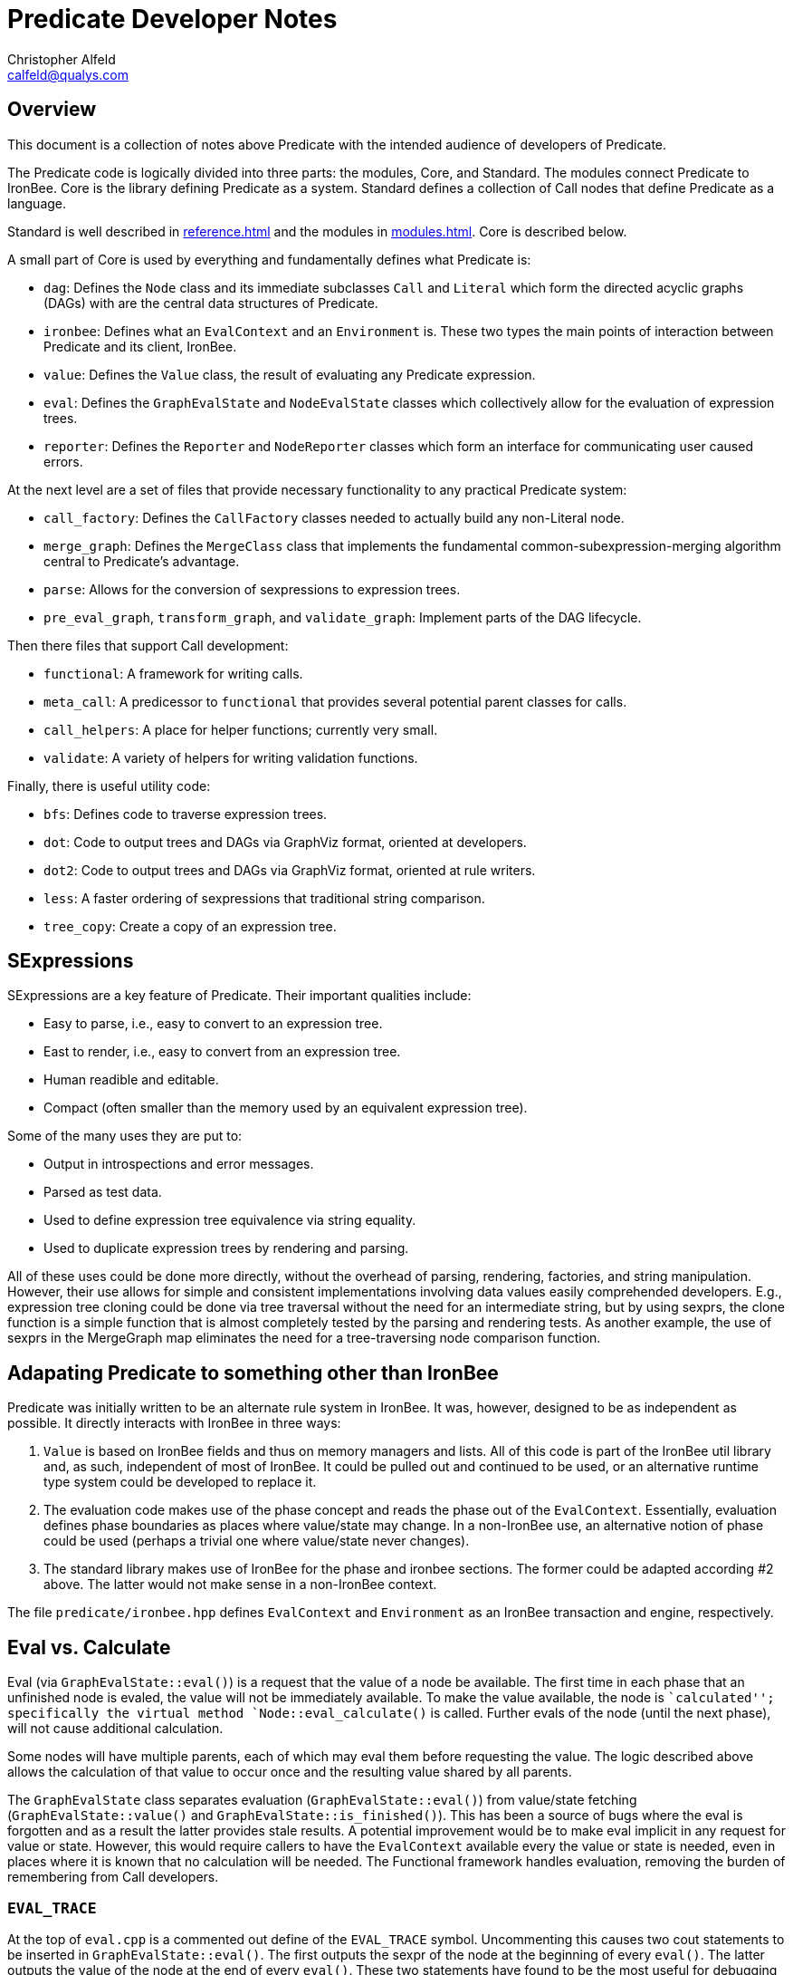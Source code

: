 ////
This file is intended to be read in HTML via translation with asciidoc.
////

= Predicate Developer Notes
Christopher Alfeld <calfeld@qualys.com>

== Overview

This document is a collection of notes above Predicate with the intended audience of developers of Predicate.

The Predicate code is logically divided into three parts: the modules, Core, and Standard.  The modules connect Predicate to IronBee.  Core is the library defining Predicate as a system.  Standard defines a collection of Call nodes that define Predicate as a language.

Standard is well described in link:reference.html[] and the modules in link:modules.html[].  Core is described below.

A small part of Core is used by everything and fundamentally defines what Predicate is:

- `dag`: Defines the `Node` class and its immediate subclasses `Call` and `Literal` which form the directed acyclic graphs (DAGs) with are the central data structures of Predicate.
- `ironbee`: Defines what an `EvalContext` and an `Environment` is.  These two types the main points of interaction between Predicate and its client, IronBee.
- `value`: Defines the `Value` class, the result of evaluating any Predicate expression.
- `eval`: Defines the `GraphEvalState` and `NodeEvalState` classes which collectively allow for the evaluation of expression trees.
- `reporter`: Defines the `Reporter` and `NodeReporter` classes which form an interface for communicating user caused errors.

At the next level are a set of files that provide necessary functionality to any practical Predicate system:

- `call_factory`: Defines the `CallFactory` classes needed to actually build any non-Literal node.
- `merge_graph`: Defines the `MergeClass` class that implements the fundamental common-subexpression-merging algorithm central to Predicate's advantage.
- `parse`: Allows for the conversion of sexpressions to expression trees.
- `pre_eval_graph`, `transform_graph`, and `validate_graph`: Implement parts of the DAG lifecycle.

Then there files that support Call development:

- `functional`: A framework for writing calls.
- `meta_call`: A predicessor to `functional` that provides several potential parent classes for calls.
- `call_helpers`: A place for helper functions; currently very small.
- `validate`: A variety of helpers for writing validation functions.

Finally, there is useful utility code:

- `bfs`: Defines code to traverse expression trees.
- `dot`: Code to output trees and DAGs via GraphViz format, oriented at developers.
- `dot2`: Code to output trees and DAGs via GraphViz format, oriented at rule writers.
- `less`: A faster ordering of sexpressions that traditional string comparison.
- `tree_copy`: Create a copy of an expression tree.

== SExpressions

SExpressions are a key feature of Predicate.  Their important qualities include:

- Easy to parse, i.e., easy to convert to an expression tree.
- East to render, i.e., easy to convert from an expression tree.
- Human readible and editable.
- Compact (often smaller than the memory used by an equivalent expression tree).

Some of the many uses they are put to:

- Output in introspections and error messages.
- Parsed as test data.
- Used to define expression tree equivalence via string equality.
- Used to duplicate expression trees by rendering and parsing.

All of these uses could be done more directly, without the overhead of parsing, rendering, factories, and string manipulation.  However, their use allows for simple and consistent implementations involving data values easily comprehended developers.  E.g., expression tree cloning could be done via tree traversal without the need for an intermediate string, but by using sexprs, the clone function is a simple function that is almost completely tested by the parsing and rendering tests.  As another example, the use of sexprs in the MergeGraph map eliminates the need for a tree-traversing node comparison function.

== Adapating Predicate to something other than IronBee

Predicate was initially written to be an alternate rule system in IronBee.  It was, however, designed to be as independent as possible.  It directly interacts with IronBee in three ways:

1. `Value` is based on IronBee fields and thus on memory managers and lists.  All of this code is part of the IronBee util library and, as such, independent of most of IronBee.  It could be pulled out and continued to be used, or an alternative runtime type system could be developed to replace it.

2. The evaluation code makes use of the phase concept and reads the phase out of the `EvalContext`.  Essentially, evaluation defines phase boundaries as places where value/state may change.  In a non-IronBee use, an alternative notion of phase could be used (perhaps a trivial one where value/state never changes).

3. The standard library makes use of IronBee for the phase and ironbee sections.  The former could be adapted according #2 above.  The latter would not make sense in a non-IronBee context.

The file `predicate/ironbee.hpp` defines `EvalContext` and `Environment` as an IronBee transaction and engine, respectively.

== Eval vs. Calculate

Eval (via `GraphEvalState::eval()`) is a request that the value of a node be available.  The first time in each phase that an unfinished node is evaled, the value will not be immediately available.  To make the value available, the node is ``calculated''; specifically the virtual method `Node::eval_calculate()` is called.  Further evals of the node (until the next phase), will not cause additional calculation.

Some nodes will have multiple parents, each of which may eval them before requesting the value.  The logic described above allows the calculation of that value to occur once and the resulting value shared by all parents.

The `GraphEvalState` class separates evaluation (`GraphEvalState::eval()`) from value/state fetching (`GraphEvalState::value()` and `GraphEvalState::is_finished()`).  This has been a source of bugs where the eval is forgotten and as a result the latter provides stale results.  A potential improvement would be to make eval implicit in any request for value or state.  However, this would require callers to have the `EvalContext` available every the value or state is needed, even in places where it is known that no calculation will be needed.  The Functional framework handles evaluation, removing the burden of remembering from Call developers.

=== `EVAL_TRACE`

At the top of `eval.cpp` is a commented out define of the `EVAL_TRACE` symbol.  Uncommenting this causes two cout statements to be inserted in `GraphEvalState::eval()`.  The first outputs the sexpr of the node at the beginning of every `eval()`.  The latter outputs the value of the node at the end of every `eval()`.  These two statements have found to be the most useful for debugging Predicate bugs.  Caveats:

1. The output does not inform whether a calculation ocurred.
2. If a calculation does occur, there may be recursive calls to `eval()`.
3. The value calculation calls `value()` rather than using the local node eval state to handle the case that a calculation caused forwarding.

== DAG Memory Managerment

DAG memory is managed via shared pointers to children and weak pointers to parents.  The user (e.g., `MergeGraph`) maintains shared pointers to roots.  The roots in turn have shared pointers to children and so forth, providing shared pointer paths to all root descendants.  If the last shared pointer to a root goes away, then the node is destroyed, the shared pointer counts of its children go down, and so forth.  So any part of the DAG unreachable from a root is destroyed.  Meanwhile, the weak pointers provide parent access without interfering with this process.  Code is `Node::~Node()` ensures that expired weak pointers are removed from parent lists.

== Traversing the DAG

`bfs.hpp` provides routines for traversing a DAG either upwards (leaf to root) or downward (root to leaf).  It ensures that each node is visited exactly once.

== MergeGraph

The MergeGraph class it the heart of Predicate.  And it's not healthy.

The goal of MergeGraph is simple: Allow the construction and manipulation of a DAG while maintaining the invariant that every sexpr/expression-tree in the DAG occurs only once.

This goal is easy to achieve during initial construction.  Maintain a set of expressions-trees and when adding a new expression-tree to the DAG, do a downward BFS on it, replacing any subtree with the equivalent subtree from the set, while adding subtrees that do not already appear in the set.  The availability of sexprs make this even easier as a map of string to node pointer can be used.

Removal can be similarly handled by traversing the removed subtree and for any node whose parents are all in the removed subtree, removing its entry from the map.

But the above explanations are already too simple.  What about external references?  I.e., what if there is a node not in the MergeGraph that has a node in a to-be-removed subtree as a child?  Now there is a parent not in the removed subgraph so the algorithm described above will incorrectly leave the node in the map.  It could be corrected by checking for any parents in the MergeGraph but not in the to-be-removed subtree, but... it gets complicated.

Even so, addition and removal is too poor an API for transformations.  Most actual transformations after construction are replacement of one node with another.  This could be done by removing the node and then adding its replacement, but there are plausible cases where the performance cost would be unacceptably high.  So we want to support a replace node operation as well.  Replacement introduces lots of cases as the part or all of the replacement may already be in the MergeGraph: it might even be a subtree of the subtree to replace.

The current implementation works, as far as I know.  But that state was arrived by finding and fixing many bugs through testing and use.  I have little confidence that there are not more bugs lurking.

Furthermore, the current implementation only works when used via move semantics.  I.e., when no external references to nodes in the MergeGraph exist.  This is probably a reasonable requirement for the MergeGraph API, but it could be better documented and enforced.

What is needed is a careful rethinking of the algorithms, especially the replace node algorithm, and the formulation of internal invariants that guarantee the contract invariant: no distinct nodes rooting identical trees; equivalently, no distinct nodes with the same sexpr.  These invariants should be explicitly stated and the internal subalgorithms written to preserve them.

The current MergeGraph implementation is sufficient, but is a likely source of future bugs.

== Functional

Functional is a framework for writing Call functions.

- Functional is not required.  It is possible, and sometimes necessary, to write Call functions in other ways, e.g., by writing an immediate subclass of `Call`, or as a subclass of a `meta_call` class.
- Functional works best with functions that do not need an `EvalContext`.  Such functions, by nature, do not care if they are evaluated at configuration or evaluation time, allowing functional to evaluate them at configuration time if possible.
- Functional works best with primary functions, i.e., those that operate on a single (final) argument using other (earlier; secondary) arguments as configuration.  Functional supports primary functions by automatically evaluating secondary arguments and waiting until all are finished before calling function specific code.
- Functional works best with functions that can validate each argument in isolation.  I.e., the validity of each argument can be determined without referring to other arguments.  Functional provides easy validation for such functions, including at evaluation time.

Functional is named after the C++ concept of a function object and is motivated by the goal of making Predicate call implementation as easy as functional implementation.  In practice, this goal is not reached, but in most cases it is only missed by the requirement of also implementing an argument validation function.

Whenever possible, use Functional to implement new calls.  It makes for simpler and more consistent code and automatically provides configuration-time transformations if all arguments can be calculated at configuration time.

== Evaluation

Predicate currently calculates values using a top-down approach.  That is, a root note is evaluated which may in turn cause children to be evaluated which may in turn cause grand-children to be evaluated and so on.  This approach is simple but faster alternatives exist.

The key issue in evaluation strategies is how to represent the dependence of nodes on their children.  The top-down approach gains much of its simplicity from its representation: the dependence is automatically derived by the usage of child values (by calling `eval()`) in each nodes calculation function.  The usage of a value and the calculation of a value are the same event.  This allows the evaluation framework (`eval.cpp`) to be minimal -- handling only memoization -- while simultaneously imposing no additional benefits on Call writers.

An obvious alternative strategy is bottom-up.  In a bottom-up strategy, the key observation is that most non-literal leaves are calls to the `var` function.  It is possible to, at configuration time, create a list of all leaves that become available at each phase.  E.g., all literal leaves are available at the first phase, and other leaves become available in initial phase of their vars.  Then, at evaluation time, the newly available leaves could be evaluated.  If all the children of a parent have been evaluated, the parent can be evaluated.  Further logic could handle reevaluation of parents iff the child changed value/state (e.g., appended to a list Value).

Such a bottom-up strategy could be implemented without too much difficulty.  The evaluation framework would become much more complicated and calls would no longer call `eval()`.  As calls written using the Functional framework already don't handle `eval()` themselves, removing the calls `eval()` should be managable.

However, the bottom-up strategy so far described is likely worse than the top-down streategy.  In the top-down strategy, there was an implicit notion of unneeded work: a node could decide not to evaluate a child, thus potentially avoiding the cost of evaluating an entire tree.  For example, an `or` node will only evaluate children until it finds a truthy child; any remaining children will not be evaluated.  To make a superior bottom-up strategy, we need an analogous description of unneeded work.

There are only a small number of key functions that can do such pruning, and they are exactly the functions in the Boolean section of the standard library: `or`, `and`, `if` and their relations.  Any intelligent evaluation system must somehow take advantage of these functions ability to ignore some of their children.

How to incorporate such parent-child relationships into an evaluation scheme is an open question.  Optimally, we want Predicate to evaluate as few nodes as possible, suggesting a ranking of nodes by number of later evaluations they can potentially eliminate.  That is, we want to know what nodes are optional and evaluate in a way that eliminates optional nodes as early as possible to avoid unnecessary evaluations.

Research in machine learning on decision trees is a promising source of ideas.  A search for "decision tree declarative rules" yields a variety of interesting results.
